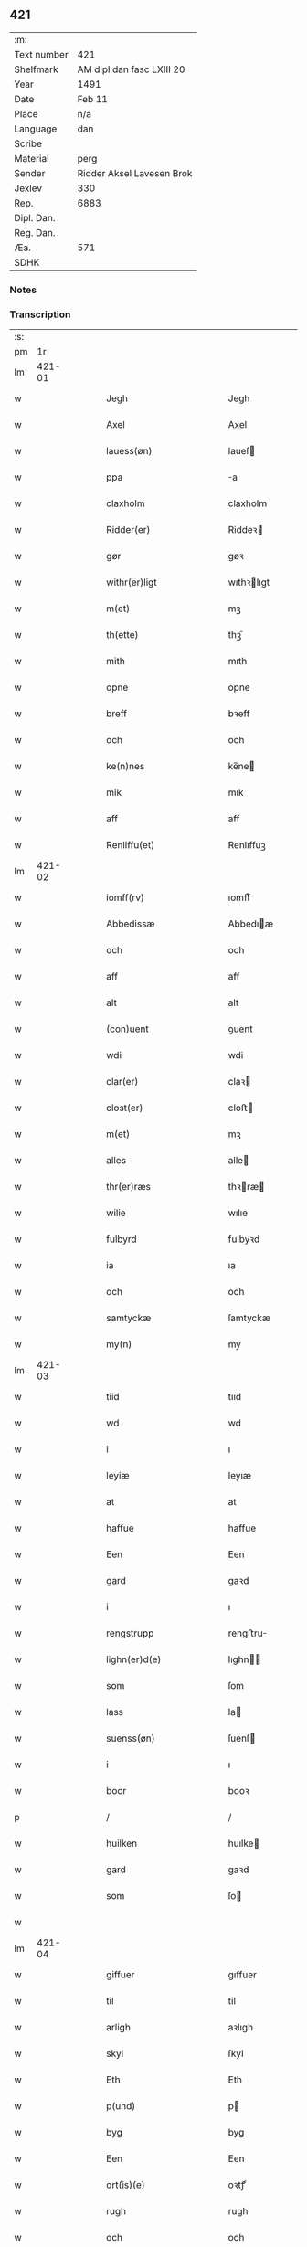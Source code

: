 ** 421
| :m:         |                           |
| Text number | 421                       |
| Shelfmark   | AM dipl dan fasc LXIII 20 |
| Year        | 1491                      |
| Date        | Feb 11                    |
| Place       | n/a                       |
| Language    | dan                       |
| Scribe      |                           |
| Material    | perg                      |
| Sender      | Ridder Aksel Lavesen Brok |
| Jexlev      | 330                       |
| Rep.        | 6883                      |
| Dipl. Dan.  |                           |
| Reg. Dan.   |                           |
| Æa.         | 571                       |
| SDHK        |                           |

*** Notes


*** Transcription
| :s: |        |   |   |   |   |                                           |                                           |   |   |   |        |     |   |   |    |               |
| pm  |     1r |   |   |   |   |                                           |                                           |   |   |   |        |     |   |   |    |               |
| lm  | 421-01 |   |   |   |   |                                           |                                           |   |   |   |        |     |   |   |    |               |
| w   |        |   |   |   |   | Jegh | Jegh                                      |   |   |   |        | dan |   |   |    |        421-01 |
| w   |        |   |   |   |   | Axel | Axel                                      |   |   |   |        | dan |   |   |    |        421-01 |
| w   |        |   |   |   |   | lauess(øn) | laueſ                                    |   |   |   |        | dan |   |   |    |        421-01 |
| w   |        |   |   |   |   | ppa | a                                        |   |   |   |        | dan |   |   |    |        421-01 |
| w   |        |   |   |   |   | claxholm | claxholm                                  |   |   |   |        | dan |   |   |    |        421-01 |
| w   |        |   |   |   |   | Ridder(er) | Riddeꝛ                                   |   |   |   |        | dan |   |   |    |        421-01 |
| w   |        |   |   |   |   | gør | gøꝛ                                       |   |   |   |        | dan |   |   |    |        421-01 |
| w   |        |   |   |   |   | withr(er)ligt | wıthꝛlıgt                                |   |   |   |        | dan |   |   |    |        421-01 |
| w   |        |   |   |   |   | m(et) | mꝫ                                        |   |   |   |        | dan |   |   |    |        421-01 |
| w   |        |   |   |   |   | th(ette) | thꝫᷔ                                       |   |   |   |        | dan |   |   |    |        421-01 |
| w   |        |   |   |   |   | mith | mıth                                      |   |   |   |        | dan |   |   |    |        421-01 |
| w   |        |   |   |   |   | opne | opne                                      |   |   |   |        | dan |   |   |    |        421-01 |
| w   |        |   |   |   |   | breff | bꝛeff                                     |   |   |   |        | dan |   |   |    |        421-01 |
| w   |        |   |   |   |   | och | och                                       |   |   |   |        | dan |   |   |    |        421-01 |
| w   |        |   |   |   |   | ke(n)nes | ke̅ne                                     |   |   |   |        | dan |   |   |    |        421-01 |
| w   |        |   |   |   |   | mik | mık                                       |   |   |   |        | dan |   |   |    |        421-01 |
| w   |        |   |   |   |   | aff | aff                                       |   |   |   |        | dan |   |   |    |        421-01 |
| w   |        |   |   |   |   | Renliffu(et) | Renlıffuꝫ                                 |   |   |   |        | dan |   |   |    |        421-01 |
| lm  | 421-02 |   |   |   |   |                                           |                                           |   |   |   |        |     |   |   |    |               |
| w   |        |   |   |   |   | iomff(rv) | ıomffͮ                                     |   |   |   |        | dan |   |   |    |        421-02 |
| w   |        |   |   |   |   | Abbedissæ | Abbedıæ                                  |   |   |   |        | dan |   |   |    |        421-02 |
| w   |        |   |   |   |   | och | och                                       |   |   |   |        | dan |   |   |    |        421-02 |
| w   |        |   |   |   |   | aff | aff                                       |   |   |   |        | dan |   |   |    |        421-02 |
| w   |        |   |   |   |   | alt | alt                                       |   |   |   |        | dan |   |   |    |        421-02 |
| w   |        |   |   |   |   | (con)uent | ꝯuent                                     |   |   |   |        | dan |   |   |    |        421-02 |
| w   |        |   |   |   |   | wdi | wdi                                       |   |   |   |        | dan |   |   |    |        421-02 |
| w   |        |   |   |   |   | clar(er) | claꝛ                                     |   |   |   |        | dan |   |   |    |        421-02 |
| w   |        |   |   |   |   | clost(er) | cloﬅ                                     |   |   |   |        | dan |   |   |    |        421-02 |
| w   |        |   |   |   |   | m(et) | mꝫ                                        |   |   |   |        | dan |   |   |    |        421-02 |
| w   |        |   |   |   |   | alles | alle                                     |   |   |   |        | dan |   |   |    |        421-02 |
| w   |        |   |   |   |   | thr(er)ræs | thꝛræ                                   |   |   |   |        | dan |   |   |    |        421-02 |
| w   |        |   |   |   |   | wilie | wılıe                                     |   |   |   |        | dan |   |   |    |        421-02 |
| w   |        |   |   |   |   | fulbyrd | fulbyꝛd                                   |   |   |   |        | dan |   |   |    |        421-02 |
| w   |        |   |   |   |   | ia | ıa                                        |   |   |   |        | dan |   |   |    |        421-02 |
| w   |        |   |   |   |   | och | och                                       |   |   |   |        | dan |   |   |    |        421-02 |
| w   |        |   |   |   |   | samtyckæ | ſamtyckæ                                  |   |   |   |        | dan |   |   |    |        421-02 |
| w   |        |   |   |   |   | my(n) | my̅                                        |   |   |   |        | dan |   |   |    |        421-02 |
| lm  | 421-03 |   |   |   |   |                                           |                                           |   |   |   |        |     |   |   |    |               |
| w   |        |   |   |   |   | tiid | tııd                                      |   |   |   |        | dan |   |   |    |        421-03 |
| w   |        |   |   |   |   | wd | wd                                        |   |   |   |        | dan |   |   |    |        421-03 |
| w   |        |   |   |   |   | i | ı                                         |   |   |   |        | dan |   |   |    |        421-03 |
| w   |        |   |   |   |   | leyiæ | leyıæ                                     |   |   |   |        | dan |   |   |    |        421-03 |
| w   |        |   |   |   |   | at | at                                        |   |   |   |        | dan |   |   | =  |        421-03 |
| w   |        |   |   |   |   | haffue | haffue                                    |   |   |   |        | dan |   |   | == |        421-03 |
| w   |        |   |   |   |   | Een | Een                                       |   |   |   |        | dan |   |   |    |        421-03 |
| w   |        |   |   |   |   | gard | gaꝛd                                      |   |   |   |        | dan |   |   |    |        421-03 |
| w   |        |   |   |   |   | i | ı                                         |   |   |   |        | dan |   |   |    |        421-03 |
| w   |        |   |   |   |   | rengstrupp | rengﬅru                                  |   |   |   |        | dan |   |   |    |        421-03 |
| w   |        |   |   |   |   | lighn(er)d(e) | lıghn                                   |   |   |   |        | dan |   |   |    |        421-03 |
| w   |        |   |   |   |   | som | ſom                                       |   |   |   |        | dan |   |   |    |        421-03 |
| w   |        |   |   |   |   | lass | la                                       |   |   |   |        | dan |   |   |    |        421-03 |
| w   |        |   |   |   |   | suenss(øn) | ſuenſ                                    |   |   |   |        | dan |   |   |    |        421-03 |
| w   |        |   |   |   |   | i | ı                                         |   |   |   |        | dan |   |   |    |        421-03 |
| w   |        |   |   |   |   | boor | booꝛ                                      |   |   |   |        | dan |   |   |    |        421-03 |
| p   |        |   |   |   |   | /                                         | /                                         |   |   |   |        | dan |   |   |    |        421-03 |
| w   |        |   |   |   |   | huilken | huılke                                   |   |   |   |        | dan |   |   |    |        421-03 |
| w   |        |   |   |   |   | gard | gaꝛd                                      |   |   |   |        | dan |   |   |    |        421-03 |
| w   |        |   |   |   |   | som | ſo                                       |   |   |   |        | dan |   |   |    |        421-03 |
| w   |        |   |   |   |   |                                           |                                           |   |   |   |        | dan |   |   |    |        421-03 |
| lm  | 421-04 |   |   |   |   |                                           |                                           |   |   |   |        |     |   |   |    |               |
| w   |        |   |   |   |   | giffuer | gıffuer                                   |   |   |   |        | dan |   |   |    |        421-04 |
| w   |        |   |   |   |   | til | til                                       |   |   |   |        | dan |   |   |    |        421-04 |
| w   |        |   |   |   |   | arligh | aꝛlıgh                                    |   |   |   |        | dan |   |   |    |        421-04 |
| w   |        |   |   |   |   | skyl | ſkyl                                      |   |   |   |        | dan |   |   |    |        421-04 |
| w   |        |   |   |   |   | Eth | Eth                                       |   |   |   |        | dan |   |   |    |        421-04 |
| w   |        |   |   |   |   | p(und) | p                                        |   |   |   |        | dan |   |   |    |        421-04 |
| w   |        |   |   |   |   | byg | byg                                       |   |   |   |        | dan |   |   |    |        421-04 |
| w   |        |   |   |   |   | Een | Een                                       |   |   |   |        | dan |   |   |    |        421-04 |
| w   |        |   |   |   |   | ort(is)(e) | oꝛtꝭͤ                                      |   |   |   |        | dan |   |   |    |        421-04 |
| w   |        |   |   |   |   | rugh | rugh                                      |   |   |   |        | dan |   |   |    |        421-04 |
| w   |        |   |   |   |   | och | och                                       |   |   |   |        | dan |   |   |    |        421-04 |
| w   |        |   |   |   |   | i | ı                                         |   |   |   |        | dan |   |   |    |        421-04 |
| w   |        |   |   |   |   | ss(øn) | ſ                                        |   |   |   |        | dan |   |   |    |        421-04 |
| w   |        |   |   |   |   | g(r)(is) | gͬꝭ                                        |   |   |   |        | dan |   |   |    |        421-04 |
| w   |        |   |   |   |   | ⸌i | ⸌ı                                        |   |   |   |        | dan |   |   |    |        421-04 |
| w   |        |   |   |   |   | lam | lam                                       |   |   |   |        | dan |   |   |    |        421-04 |
| w   |        |   |   |   |   | i | ı                                         |   |   |   |        | dan |   |   |    |        421-04 |
| w   |        |   |   |   |   | goss | go                                       |   |   |   |        | dan |   |   |    |        421-04 |
| p   |        |   |   |   |   | ,                                         | ,                                         |   |   |   |        | dan |   |   |    |        421-04 |
| w   |        |   |   |   |   | ii | ıı                                        |   |   |   |        | dan |   |   |    |        421-04 |
| w   |        |   |   |   |   | høns | høn                                      |   |   |   |        | dan |   |   |    |        421-04 |
| p   |        |   |   |   |   | ,                                         | ,                                         |   |   |   |        | dan |   |   |    |        421-04 |
| w   |        |   |   |   |   | i | ı                                         |   |   |   |        | dan |   |   |    |        421-04 |
| w   |        |   |   |   |   | skæ | ſkæ                                       |   |   |   |        | dan |   |   |    |        421-04 |
| w   |        |   |   |   |   | haffr(er) | haffꝛ                                    |   |   |   |        | dan |   |   |    |        421-04 |
| p   |        |   |   |   |   | ,                                         | ,                                         |   |   |   |        | dan |   |   |    |        421-04 |
| w   |        |   |   |   |   | och | och                                       |   |   |   |        | dan |   |   |    |        421-04 |
| w   |        |   |   |   |   | sui(m) | ſui̅                                       |   |   |   |        | dan |   |   |    |        421-04 |
| w   |        |   |   |   |   | nar | nar                                       |   |   |   |        | dan |   |   |    |        421-04 |
| w   |        |   |   |   |   | oldhn | oldhn                                     |   |   |   |        | dan |   |   |    |        421-04 |
| w   |        |   |   |   |   | <supplied¤reason "missing">er</supplied>⸍ | <supplied¤reason "missing">er</supplied>⸍ |   |   |   |        | dan |   |   |    |        421-04 |
| w   |        |   |   |   |   | huilkid | huilkıd                                   |   |   |   |        | dan |   |   |    |        421-04 |
| w   |        |   |   |   |   | for(n)ᷔ | foꝛᷠᷔ                                       |   |   |   |        | dan |   |   |    |        421-04 |
| w   |        |   |   |   |   | korn | koꝛ                                      |   |   |   |        | dan |   |   |    |        421-04 |
| w   |        |   |   |   |   | och | och                                       |   |   |   |        | dan |   |   |    |        421-04 |
| w   |        |   |   |   |   | peni(m)gæ | penı̅gæ                                    |   |   |   |        | dan |   |   |    |        421-04 |
| lm  | 421-05 |   |   |   |   |                                           |                                           |   |   |   |        |     |   |   |    |               |
| w   |        |   |   |   |   | som | ſo                                       |   |   |   |        | dan |   |   |    |        421-05 |
| w   |        |   |   |   |   | aff | aff                                       |   |   |   |        | dan |   |   |    |        421-05 |
| w   |        |   |   |   |   | for(n)ᷔ | foꝛᷠᷔ                                       |   |   |   |        | dan |   |   |    |        421-05 |
| w   |        |   |   |   |   | gard | gaꝛd                                      |   |   |   |        | dan |   |   |    |        421-05 |
| w   |        |   |   |   |   | aff | aff                                       |   |   |   |        | dan |   |   |    |        421-05 |
| w   |        |   |   |   |   | ganghr(er) | ganghꝛ                                   |   |   |   |        | dan |   |   |    |        421-05 |
| p   |        |   |   |   |   | /                                         | /                                         |   |   |   |        | dan |   |   |    |        421-05 |
| w   |        |   |   |   |   | iegh | ıegh                                      |   |   |   |        | dan |   |   |    |        421-05 |
| w   |        |   |   |   |   | tilplicth(er) | tılplıcth                                |   |   |   |        | dan |   |   |    |        421-05 |
| w   |        |   |   |   |   | mik | mik                                       |   |   |   |        | dan |   |   |    |        421-05 |
| w   |        |   |   |   |   | arlig | aꝛlıg                                     |   |   |   |        | dan |   |   |    |        421-05 |
| w   |        |   |   |   |   | aar | aar                                       |   |   |   |        | dan |   |   |    |        421-05 |
| w   |        |   |   |   |   | atladæ | atladæ                                    |   |   |   |        | dan |   |   |    |        421-05 |
| w   |        |   |   |   |   | ydæ | ydæ                                       |   |   |   |        | dan |   |   |    |        421-05 |
| w   |        |   |   |   |   | bet(er)melig | betmelig                                 |   |   |   |        | dan |   |   |    |        421-05 |
| w   |        |   |   |   |   |                                           |                                           |   |   |   | ?      | dan |   |   |    |        421-05 |
| w   |        |   |   |   |   | inddhn(m) | ınddhn̅                                    |   |   |   |        | dan |   |   |    |        421-05 |
| w   |        |   |   |   |   | ky(m)dh(er)¦møssæ | ky̅dh¦møæ                                |   |   |   |        | dan |   |   |    | 421-05—421-06 |
| w   |        |   |   |   |   | for(n)ᷔ | foꝛᷠᷔ                                       |   |   |   |        | dan |   |   |    |        421-06 |
| w   |        |   |   |   |   | abbedissæ | abbedıæ                                  |   |   |   |        | dan |   |   |    |        421-06 |
| w   |        |   |   |   |   | til | tıl                                       |   |   |   |        | dan |   |   |    |        421-06 |
| w   |        |   |   |   |   | godæ | godæ                                      |   |   |   |        | dan |   |   |    |        421-06 |
| w   |        |   |   |   |   | redæ | redæ                                      |   |   |   |        | dan |   |   |    |        421-06 |
| p   |        |   |   |   |   | /                                         | /                                         |   |   |   |        | dan |   |   |    |        421-06 |
| w   |        |   |   |   |   | Och | Och                                       |   |   |   |        | dan |   |   |    |        421-06 |
| w   |        |   |   |   |   | ke(m)næs | ke̅næ                                     |   |   |   |        | dan |   |   |    |        421-06 |
| w   |        |   |   |   |   | iegh | ıegh                                      |   |   |   |        | dan |   |   |    |        421-06 |
| w   |        |   |   |   |   | mik | mik                                       |   |   |   |        | dan |   |   |    |        421-06 |
| w   |        |   |   |   |   | ell(er) | ell                                      |   |   |   |        | dan |   |   |    |        421-06 |
| w   |        |   |   |   |   | mi(m)æ | mi̅æ                                       |   |   |   |        | dan |   |   |    |        421-06 |
| w   |        |   |   |   |   | arffi(m)gæ | aꝛffı̅gæ                                   |   |   |   |        | dan |   |   |    |        421-06 |
| p   |        |   |   |   |   | /                                         | /                                         |   |   |   |        | dan |   |   |    |        421-06 |
| w   |        |   |   |   |   | ingghn(m) | ıngghn̅                                    |   |   |   |        | dan |   |   |    |        421-06 |
| w   |        |   |   |   |   | deel | deel                                      |   |   |   |        | dan |   |   |    |        421-06 |
| w   |        |   |   |   |   | lood | lood                                      |   |   |   |        | dan |   |   |    |        421-06 |
| lm  | 421-07 |   |   |   |   |                                           |                                           |   |   |   |        |     |   |   |    |               |
| w   |        |   |   |   |   | ell(er) | ell                                      |   |   |   |        | dan |   |   |    |        421-07 |
| w   |        |   |   |   |   | rettighed | rettıghed                                 |   |   |   |        | dan |   |   |    |        421-07 |
| w   |        |   |   |   |   | at | at                                        |   |   |   |        | dan |   |   | =  |        421-07 |
| w   |        |   |   |   |   | haffue | haffue                                    |   |   |   |        | dan |   |   | == |        421-07 |
| w   |        |   |   |   |   | wdi | wdı                                       |   |   |   |        | dan |   |   |    |        421-07 |
| w   |        |   |   |   |   | fornæ | foꝛnæ                                     |   |   |   |        | dan |   |   |    |        421-07 |
| w   |        |   |   |   |   | gard | gaꝛd                                      |   |   |   |        | dan |   |   |    |        421-07 |
| w   |        |   |   |   |   | i | ı                                         |   |   |   |        | dan |   |   |    |        421-07 |
| w   |        |   |   |   |   | nag(n) | nagᷠ                                       |   |   |   |        | dan |   |   |    |        421-07 |
| w   |        |   |   |   |   | modæ | modæ                                      |   |   |   |        | dan |   |   |    |        421-07 |
| p   |        |   |   |   |   | /                                         | /                                         |   |   |   |        | dan |   |   |    |        421-07 |
| w   |        |   |   |   |   | wthn(m) | wthn̅                                      |   |   |   |        | dan |   |   |    |        421-07 |
| w   |        |   |   |   |   | til | til                                       |   |   |   |        | dan |   |   |    |        421-07 |
| w   |        |   |   |   |   | reth | reth                                      |   |   |   |        | dan |   |   |    |        421-07 |
| w   |        |   |   |   |   | leyiæ | leyiæ                                     |   |   |   |        | dan |   |   |    |        421-07 |
| w   |        |   |   |   |   | som | ſo                                       |   |   |   |        | dan |   |   |    |        421-07 |
| w   |        |   |   |   |   | for(e) | foꝛ                                      |   |   |   |        | dan |   |   |    |        421-07 |
| w   |        |   |   |   |   | stand(er) | ﬅand                                     |   |   |   |        | dan |   |   |    |        421-07 |
| w   |        |   |   |   |   | skreffued | ſkreffued                                 |   |   |   |        | dan |   |   |    |        421-07 |
| lm  | 421-08 |   |   |   |   |                                           |                                           |   |   |   |        |     |   |   |    |               |
| w   |        |   |   |   |   | Nar | Nar                                       |   |   |   |        | dan |   |   |    |        421-08 |
| w   |        |   |   |   |   | iegh | ıegh                                      |   |   |   |        | dan |   |   |    |        421-08 |
| w   |        |   |   |   |   | dør | døꝛ                                       |   |   |   |        | dan |   |   |    |        421-08 |
| w   |        |   |   |   |   | och | och                                       |   |   |   |        | dan |   |   |    |        421-08 |
| w   |        |   |   |   |   | affganghr(er) | affganghꝛ                                |   |   |   |        | dan |   |   |    |        421-08 |
| w   |        |   |   |   |   | Tha | Tha                                       |   |   |   |        | dan |   |   |    |        421-08 |
| w   |        |   |   |   |   | skal | ſkal                                      |   |   |   |        | dan |   |   |    |        421-08 |
| w   |        |   |   |   |   | for(n)ᷔ | foꝛᷠᷔ                                       |   |   |   |        | dan |   |   |    |        421-08 |
| w   |        |   |   |   |   | gard | gaꝛd                                      |   |   |   |        | dan |   |   |    |        421-08 |
| w   |        |   |   |   |   | m(et) | mꝫ                                        |   |   |   |        | dan |   |   |    |        421-08 |
| w   |        |   |   |   |   | frij | friȷ                                      |   |   |   |        | dan |   |   |    |        421-08 |
| w   |        |   |   |   |   | skyl | ſkyl                                      |   |   |   |        | dan |   |   |    |        421-08 |
| w   |        |   |   |   |   | ko(m)mæ | ko̅mæ                                      |   |   |   |        | dan |   |   |    |        421-08 |
| w   |        |   |   |   |   | Ffrith | Ffꝛıth                                    |   |   |   |        | dan |   |   |    |        421-08 |
| w   |        |   |   |   |   | och | och                                       |   |   |   |        | dan |   |   |    |        421-08 |
| w   |        |   |   |   |   | quit | quit                                      |   |   |   |        | dan |   |   |    |        421-08 |
| w   |        |   |   |   |   | och | och                                       |   |   |   |        | dan |   |   |    |        421-08 |
| lm  | 421-09 |   |   |   |   |                                           |                                           |   |   |   |        |     |   |   |    |               |
| w   |        |   |   |   |   | wbewared | wbewaꝛed                                  |   |   |   |        | dan |   |   |    |        421-09 |
| p   |        |   |   |   |   | /                                         | /                                         |   |   |   |        | dan |   |   |    |        421-09 |
| w   |        |   |   |   |   | i | ı                                         |   |   |   |        | dan |   |   |    |        421-09 |
| w   |        |   |   |   |   | alle | alle                                      |   |   |   |        | dan |   |   |    |        421-09 |
| w   |        |   |   |   |   | modæ | modæ                                      |   |   |   |        | dan |   |   |    |        421-09 |
| p   |        |   |   |   |   | /                                         | /                                         |   |   |   |        | dan |   |   |    |        421-09 |
| w   |        |   |   |   |   | Tiil | Tııl                                      |   |   |   |        | dan |   |   |    |        421-09 |
| w   |        |   |   |   |   | for(nefnde) | foꝛᷠͤ                                       |   |   |   |        | dan |   |   |    |        421-09 |
| w   |        |   |   |   |   | closter | cloﬅeꝛ                                    |   |   |   |        | dan |   |   |    |        421-09 |
| w   |        |   |   |   |   | ighn(m) | ıghn̅                                      |   |   |   |        | dan |   |   |    |        421-09 |
| p   |        |   |   |   |   | /                                         | /                                         |   |   |   |        | dan |   |   |    |        421-09 |
| w   |        |   |   |   |   | effth(er) | effth                                    |   |   |   |        | dan |   |   |    |        421-09 |
| w   |        |   |   |   |   | addedisæs | addediſæ                                 |   |   |   |        | dan |   |   |    |        421-09 |
| w   |        |   |   |   |   | och | och                                       |   |   |   |        | dan |   |   |    |        421-09 |
| w   |        |   |   |   |   | (con)uentz | ꝯuentz                                    |   |   |   |        | dan |   |   |    |        421-09 |
| w   |        |   |   |   |   | wiliæ | wılıæ                                     |   |   |   |        | dan |   |   |    |        421-09 |
| w   |        |   |   |   |   | wthn(m) | wthn̅                                      |   |   |   |        | dan |   |   |    |        421-09 |
| w   |        |   |   |   |   | nogh(er) | nogh                                     |   |   |   |        | dan |   |   |    |        421-09 |
| w   |        |   |   |   |   | yd(er)me(er) | ydme                                    |   |   |   |        | dan |   |   |    |        421-09 |
| lm  | 421-10 |   |   |   |   |                                           |                                           |   |   |   |        |     |   |   |    |               |
| w   |        |   |   |   |   | hind(er) | hınd                                     |   |   |   |        | dan |   |   |    |        421-10 |
| w   |        |   |   |   |   | ell(er) | ell                                      |   |   |   |        | dan |   |   |    |        421-10 |
| w   |        |   |   |   |   | genseælssæ | genſeælæ                                 |   |   |   |        | dan |   |   |    |        421-10 |
| p   |        |   |   |   |   | /                                         | /                                         |   |   |   |        | dan |   |   |    |        421-10 |
| w   |        |   |   |   |   | aff | aff                                       |   |   |   |        | dan |   |   |    |        421-10 |
| w   |        |   |   |   |   | mi(m)æ | mı̅æ                                       |   |   |   |        | dan |   |   |    |        421-10 |
| w   |        |   |   |   |   | arffᷚ(is) | aꝛffᷚꝭ                                     |   |   |   | is-sup | dan |   |   |    |        421-10 |
| w   |        |   |   |   |   | i | ı                                         |   |   |   |        | dan |   |   |    |        421-10 |
| w   |        |   |   |   |   | noig(n) | noıgᷠ                                      |   |   |   |        | dan |   |   |    |        421-10 |
| w   |        |   |   |   |   | modæ | modæ                                      |   |   |   |        | dan |   |   |    |        421-10 |
| p   |        |   |   |   |   | /                                         | /                                         |   |   |   |        | dan |   |   |    |        421-10 |
| w   |        |   |   |   |   | Fforbiuænd(e) | Ffoꝛbiűæn                                |   |   |   |        | dan |   |   |    |        421-10 |
| w   |        |   |   |   |   | och | och                                       |   |   |   |        | dan |   |   |    |        421-10 |
| w   |        |   |   |   |   | for(nefnde) | foꝛᷠͤ                                       |   |   |   |        | dan |   |   |    |        421-10 |
| w   |        |   |   |   |   | mi(m)æ | mi̅æ                                       |   |   |   |        | dan |   |   |    |        421-10 |
| w   |        |   |   |   |   | arffg(m)(is) | aꝛffg̅ꝭ                                    |   |   |   |        | dan |   |   |    |        421-10 |
| w   |        |   |   |   |   | ænthn(m) | ænthn̅                                     |   |   |   |        | dan |   |   |    |        421-10 |
| w   |        |   |   |   |   | thiene(er) | thıene                                   |   |   |   |        | dan |   |   |    |        421-10 |
| lm  | 421-11 |   |   |   |   |                                           |                                           |   |   |   |        |     |   |   |    |               |
| w   |        |   |   |   |   | ell(er) | ell                                      |   |   |   |        | dan |   |   |    |        421-11 |
| w   |        |   |   |   |   | nogh(et) | noghꝫ                                     |   |   |   |        | dan |   |   |    |        421-11 |
| w   |        |   |   |   |   | andh(et) | andhꝫ                                     |   |   |   |        | dan |   |   |    |        421-11 |
| w   |        |   |   |   |   | ænthn(m) | ænthn̅                                     |   |   |   |        | dan |   |   |    |        421-11 |
| w   |        |   |   |   |   | huss | hu                                       |   |   |   |        | dan |   |   |    |        421-11 |
| w   |        |   |   |   |   | ell(er) | ell                                      |   |   |   |        | dan |   |   |    |        421-11 |
| w   |        |   |   |   |   | iord | ıoꝛd                                      |   |   |   |        | dan |   |   |    |        421-11 |
| w   |        |   |   |   |   | bort | boꝛt                                      |   |   |   |        | dan |   |   |    |        421-11 |
| w   |        |   |   |   |   | at | at                                        |   |   |   |        | dan |   |   | =  |        421-11 |
| w   |        |   |   |   |   | delæ | delæ                                      |   |   |   |        | dan |   |   | == |        421-11 |
| w   |        |   |   |   |   | ell(er) | ell                                      |   |   |   |        | dan |   |   |    |        421-11 |
| w   |        |   |   |   |   | bort | boꝛt                                      |   |   |   |        | dan |   |   |    |        421-11 |
| w   |        |   |   |   |   | før(er) | føꝛ                                      |   |   |   |        | dan |   |   |    |        421-11 |
| w   |        |   |   |   |   | i | ı                                         |   |   |   |        | dan |   |   |    |        421-11 |
| w   |        |   |   |   |   | noig(n) | noıgᷠ                                      |   |   |   |        | dan |   |   |    |        421-11 |
| w   |        |   |   |   |   | modæ | modæ                                      |   |   |   |        | dan |   |   |    |        421-11 |
| p   |        |   |   |   |   | /                                         | /                                         |   |   |   |        | dan |   |   |    |        421-11 |
| w   |        |   |   |   |   | Th(et) | Thꝫ                                       |   |   |   |        | dan |   |   |    |        421-11 |
| w   |        |   |   |   |   | iegh | ıegh                                      |   |   |   |        | dan |   |   |    |        421-11 |
| w   |        |   |   |   |   | sa | ſa                                        |   |   |   |        | dan |   |   |    |        421-11 |
| w   |        |   |   |   |   | ke(n)nes | ke̅ne                                     |   |   |   |        | dan |   |   |    |        421-11 |
| lm  | 421-12 |   |   |   |   |                                           |                                           |   |   |   |        |     |   |   |    |               |
| w   |        |   |   |   |   | mik | mik                                       |   |   |   |        | dan |   |   |    |        421-12 |
| w   |        |   |   |   |   | for(nefnde) | foꝛᷠͤ                                       |   |   |   |        | dan |   |   |    |        421-12 |
| w   |        |   |   |   |   | gard | gaꝛd                                      |   |   |   |        | dan |   |   |    |        421-12 |
| w   |        |   |   |   |   | i | ı                                         |   |   |   |        | dan |   |   |    |        421-12 |
| w   |        |   |   |   |   | leyiæ | leyıæ                                     |   |   |   |        | dan |   |   |    |        421-12 |
| w   |        |   |   |   |   | at | at                                        |   |   |   |        | dan |   |   | =  |        421-12 |
| w   |        |   |   |   |   | haffe | haffe                                     |   |   |   |        | dan |   |   | == |        421-12 |
| w   |        |   |   |   |   | i | ı                                         |   |   |   |        | dan |   |   |    |        421-12 |
| w   |        |   |   |   |   | alle | alle                                      |   |   |   |        | dan |   |   |    |        421-12 |
| w   |        |   |   |   |   | modæ | modæ                                      |   |   |   |        | dan |   |   |    |        421-12 |
| w   |        |   |   |   |   | som | ſo                                       |   |   |   |        | dan |   |   |    |        421-12 |
| w   |        |   |   |   |   | for(e) | foꝛ                                      |   |   |   |        | dan |   |   |    |        421-12 |
| w   |        |   |   |   |   | ær | ær                                        |   |   |   |        | dan |   |   |    |        421-12 |
| w   |        |   |   |   |   | rørd | røꝛd                                      |   |   |   |        | dan |   |   |    |        421-12 |
| w   |        |   |   |   |   | hængh(er) | hængh                                    |   |   |   |        | dan |   |   |    |        421-12 |
| w   |        |   |   |   |   | iegh | ıegh                                      |   |   |   |        | dan |   |   |    |        421-12 |
| w   |        |   |   |   |   | mith | mith                                      |   |   |   |        | dan |   |   |    |        421-12 |
| w   |        |   |   |   |   | indcegle | ındcegle                                  |   |   |   |        | dan |   |   |    |        421-12 |
| w   |        |   |   |   |   | nedh(er) | nedh                                     |   |   |   |        | dan |   |   |    |        421-12 |
| lm  | 421-13 |   |   |   |   |                                           |                                           |   |   |   |        |     |   |   |    |               |
| w   |        |   |   |   |   | for(e) | foꝛ                                      |   |   |   |        | dan |   |   |    |        421-13 |
| w   |        |   |   |   |   | th(ette) | thꝫᷔ                                       |   |   |   |        | dan |   |   |    |        421-13 |
| w   |        |   |   |   |   | mith | mith                                      |   |   |   |        | dan |   |   |    |        421-13 |
| w   |        |   |   |   |   | opne | opne                                      |   |   |   |        | dan |   |   |    |        421-13 |
| w   |        |   |   |   |   | breff | bꝛeff                                     |   |   |   |        | dan |   |   |    |        421-13 |
| p   |        |   |   |   |   | /                                         | /                                         |   |   |   |        | dan |   |   |    |        421-13 |
| w   |        |   |   |   |   | m(et) | mꝫ                                        |   |   |   |        | dan |   |   |    |        421-13 |
| w   |        |   |   |   |   | beskednæ | beſkednæ                                  |   |   |   |        | dan |   |   |    |        421-13 |
| w   |        |   |   |   |   | mentz | mentz                                     |   |   |   |        | dan |   |   |    |        421-13 |
| w   |        |   |   |   |   | indcegle | ındcegle                                  |   |   |   |        | dan |   |   |    |        421-13 |
| w   |        |   |   |   |   | som | ſo                                       |   |   |   |        | dan |   |   |    |        421-13 |
| w   |        |   |   |   |   | iegh | ıegh                                      |   |   |   |        | dan |   |   |    |        421-13 |
| w   |        |   |   |   |   | haffuer | haffuer                                   |   |   |   |        | dan |   |   |    |        421-13 |
| w   |        |   |   |   |   | tilbedh(et) | tılbedhꝫ                                  |   |   |   |        | dan |   |   |    |        421-13 |
| w   |        |   |   |   |   | at | at                                        |   |   |   |        | dan |   |   | =  |        421-13 |
| w   |        |   |   |   |   | beseyle | beſeyle                                   |   |   |   |        | dan |   |   | == |        421-13 |
| w   |        |   |   |   |   | m(et) | mꝫ                                        |   |   |   |        | dan |   |   |    |        421-13 |
| lm  | 421-14 |   |   |   |   |                                           |                                           |   |   |   |        |     |   |   |    |               |
| w   |        |   |   |   |   | mik | mik                                       |   |   |   |        | dan |   |   |    |        421-14 |
| p   |        |   |   |   |   | /                                         | /                                         |   |   |   |        | dan |   |   |    |        421-14 |
| w   |        |   |   |   |   | som | ſo                                       |   |   |   |        | dan |   |   |    |        421-14 |
| w   |        |   |   |   |   | ær | ær                                        |   |   |   |        | dan |   |   |    |        421-14 |
| w   |        |   |   |   |   | oluff | oluff                                     |   |   |   |        | dan |   |   |    |        421-14 |
| w   |        |   |   |   |   | ipss(øn) | ıpſ                                      |   |   |   |        | dan |   |   |    |        421-14 |
| w   |        |   |   |   |   | burgæmestæ(ra) | burgæmeﬅæᷓ                                 |   |   |   |        | dan |   |   |    |        421-14 |
| w   |        |   |   |   |   | i | ı                                         |   |   |   |        | dan |   |   |    |        421-14 |
| w   |        |   |   |   |   | Roskᷔ | Roſkᷔ                                      |   |   |   |        | dan |   |   |    |        421-14 |
| w   |        |   |   |   |   | och | och                                       |   |   |   |        | dan |   |   |    |        421-14 |
| w   |        |   |   |   |   | hans | han                                      |   |   |   |        | dan |   |   |    |        421-14 |
| w   |        |   |   |   |   | Paulss(øn) | Paulſ                                    |   |   |   |        | dan |   |   |    |        421-14 |
| w   |        |   |   |   |   | burge(er) | burge                                    |   |   |   |        | dan |   |   |    |        421-14 |
| w   |        |   |   |   |   | sa(m)mæst(et) | ſa̅mæﬅꝫ                                    |   |   |   |        | dan |   |   |    |        421-14 |
| w   |        |   |   |   |   | Dat(is) | Datꝭ                                      |   |   |   |        | dan |   |   |    |        421-14 |
| lm  | 421-15 |   |   |   |   |                                           |                                           |   |   |   |        |     |   |   |    |               |
| w   |        |   |   |   |   | G(i)sid | Gſıd                                     |   |   |   |        | dan |   |   |    |        421-15 |
| w   |        |   |   |   |   | Ffia(er) | Ffıa                                     |   |   |   |        | dan |   |   |    |        421-15 |
| w   |        |   |   |   |   | sexta | ſexta                                     |   |   |   |        | dan |   |   |    |        421-15 |
| w   |        |   |   |   |   | p(ro)xi(m)a | ꝓxı̅a                                      |   |   |   |        | dan |   |   |    |        421-15 |
| w   |        |   |   |   |   | pt(us) | pt                                       |   |   |   |        | dan |   |   |    |        421-15 |
| w   |        |   |   |   |   | festu(m) | feﬅu̅                                      |   |   |   |        | dan |   |   |    |        421-15 |
| w   |        |   |   |   |   | scoᷔ | ſcoᷔ                                       |   |   |   |        | dan |   |   |    |        421-15 |
| w   |        |   |   |   |   | v(i)g(rot)(m) | vgꝭ̅                                      |   |   |   |        | dan |   |   |    |        421-15 |
| w   |        |   |   |   |   | Anno | Anno                                      |   |   |   |        | dan |   |   |    |        421-15 |
| w   |        |   |   |   |   | dni(m) | dnı̅                                       |   |   |   |        | dan |   |   |    |        421-15 |
| w   |        |   |   |   |   | Mcdxc | Mcdxc                                     |   |   |   |        | dan |   |   |    |        421-15 |
| w   |        |   |   |   |   | Primo | Pꝛimo                                     |   |   |   |        | dan |   |   |    |        421-15 |
| w   |        |   |   |   |   |                                           |                                           |   |   |   |        | dan |   |   |    |        421-15 |
| :e: |        |   |   |   |   |                                           |                                           |   |   |   |        |     |   |   |    |               |
